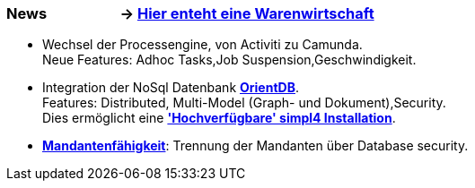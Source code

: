 :linkattrs:

=== News &nbsp;&nbsp;&nbsp;&nbsp;&nbsp;&nbsp;&nbsp;&nbsp;&nbsp;&nbsp;&nbsp;&nbsp;&nbsp;&nbsp;&nbsp;&nbsp;&nbsp;&nbsp;&nbsp;&nbsp;-> link:local:wawi[Hier enteht eine Warenwirtschaft] ===

* Wechsel der Processengine, von Activiti zu Camunda. +
Neue Features: Adhoc Tasks,Job Suspension,Geschwindigkeit.
* Integration der NoSql Datenbank link:local:presentation_arch[*OrientDB*]. + 
Features: Distributed, Multi-Model (Graph- und Dokument),Security. +
Dies ermöglicht eine link:local:presentation_arch[*'Hochverfügbare' simpl4 Installation*].
* link:local:presentation_arch[*Mandantenfähigkeit*]: Trennung der Mandanten über Database security.


////
